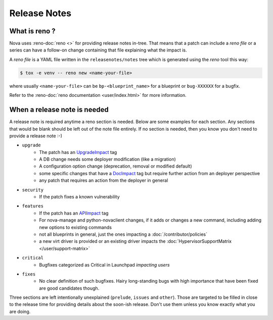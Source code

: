 .. _releasenotes:

Release Notes
=============

What is reno ?
--------------

Nova uses :reno-doc:`reno <>` for providing release notes in-tree. That means
that a patch can include a *reno file* or a series can have a follow-on change
containing that file explaining what the impact is.

A *reno file* is a YAML file written in the ``releasenotes/notes`` tree which
is generated using the *reno* tool this way:

.. code-block:: bash

  $ tox -e venv -- reno new <name-your-file>

where usually ``<name-your-file>`` can be ``bp-<blueprint_name>`` for a
blueprint or ``bug-XXXXXX`` for a bugfix.

Refer to the :reno-doc:`reno documentation <user/index.html>` for more information.


When a release note is needed
-----------------------------

A release note is required anytime a reno section is needed. Below are some
examples for each section. Any sections that would be blank should be left out
of the note file entirely. If no section is needed, then you know you don't
need to provide a release note :-)

* ``upgrade``
    * The patch has an `UpgradeImpact <http://docs.openstack.org/infra/manual/developers.html#peer-review>`_ tag
    * A DB change needs some deployer modification (like a migration)
    * A configuration option change (deprecation, removal or modified default)
    * some specific changes that have a `DocImpact <http://docs.openstack.org/infra/manual/developers.html#peer-review>`_ tag
      but require further action from an deployer perspective
    * any patch that requires an action from the deployer in general

* ``security``
    * If the patch fixes a known vulnerability

* ``features``
    * If the patch has an `APIImpact <http://docs.openstack.org/infra/manual/developers.html#peer-review>`_ tag
    * For nova-manage and python-novaclient changes, if it adds or changes a
      new command, including adding new options to existing commands
    * not all blueprints in general, just the ones impacting a
      :doc:`/contributor/policies`
    * a new virt driver is provided or an existing driver impacts the
      :doc:`HypervisorSupportMatrix </user/support-matrix>`

* ``critical``
    * Bugfixes categorized as Critical in Launchpad *impacting users*

* ``fixes``
    * No clear definition of such bugfixes. Hairy long-standing bugs with high
      importance that have been fixed are good candidates though.


Three sections are left intentionally unexplained (``prelude``, ``issues`` and
``other``). Those are targeted to be filled in close to the release time for
providing details about the soon-ish release. Don't use them unless you know
exactly what you are doing.
